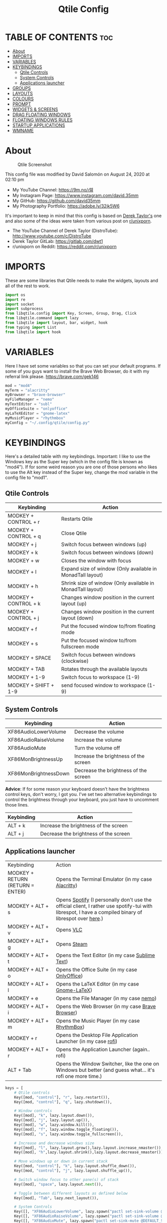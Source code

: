 #+TITLE: Qtile Config
#+PROPERTY: header-args :tangle config.py

* TABLE OF CONTENTS :toc:
- [[#about][About]]
- [[#imports][IMPORTS]]
- [[#variables][VARIABLES]]
- [[#keybindings][KEYBINDINGS]]
  - [[#qtile-controls][Qtile Controls]]
  - [[#system-controls][System Controls]]
  - [[#applications-launcher][Applications launcher]]
- [[#groups][GROUPS]]
- [[#layouts][LAYOUTS]]
- [[#colours][COLOURS]]
- [[#prompt][PROMPT]]
- [[#widgets--screens][WIDGETS & SCREENS]]
- [[#drag-floating-windows][DRAG FLOATING WINDOWS]]
- [[#floating-windows-rules][FLOATING WINDOWS RULES]]
- [[#startup-applications][STARTUP APPLICATIONS]]
- [[#wmname][WMNAME]]

* About
#+CAPTION: Qtile Screenshot
#+ATTR_HTML: :alt Qtile Screenshot :title A Brief Look :align left
[[https://github.com/david35mm/.files/blob/master/.screenshots/qtile.png]]

This config file was modified by David Salomón on August 24, 2020 at 02:10 pm
- My YouTube Channel: https://9m.no/𑅁텚
- My Instagram Page: https://www.instagram.com/david.35mm
- My GitHub: https://github.com/david35mm
- My Photography Portfolio: https://adobe.ly/32jk5W6

It's important to keep in mind that this config is based on [[https://gitlab.com/dwt1/dotfiles/-/tree/master/.config/qtile][Derek Taylor's]] one and also some of the ideas were taken from various post on [[https://www.reddit.com/r/unixporn/][r/unixporn]].
- The YouTube Channel of Derek Taylor (DistroTube): http://www.youtube.com/c/DistroTube
- Derek Taylor GitLab: https://gitlab.com/dwt1
- r/unixporn on Reddit: https://reddit.com/r/unixporn

* IMPORTS
These are some libraries that Qtile needs to make the widgets, layouts and all of the rest to work.

#+BEGIN_SRC python
import os
import re
import socket
import subprocess
from libqtile.config import Key, Screen, Group, Drag, Click
from libqtile.command import lazy
from libqtile import layout, bar, widget, hook
from typing import List
from libqtile import hook
#+END_SRC

* VARIABLES
Here I have set some variables so that you can set your default programs. If some of you guys want to install the Brave Web Browser, do it with my referral link please. https://brave.com/gek146
#+BEGIN_SRC python
mod = "mod4"
myTerm = "alacritty"
myBrowser = "brave-browser"
myFileManager = "nemo"
myTextEditor = "subl"
myOfficeSuite = "onlyoffice"
myLaTeXEditor = "gnome-latex"
myMusicPlayer = "rhythmbox"
myConfig = "~/.config/qtile/config.py"
#+END_SRC

#+RESULTS:
: None

* KEYBINDINGS
Here's a detailed table with my keybindings.
Important: I like to use the Windows key as the Super key (which in the config file is known as "mod4").
If for some weird reason you are one of those persons who likes to use the Alt key instead of the Super key, change the mod variable in the config file to "mod1".

** Qtile Controls
| Keybinding           | Action                                                     |
|----------------------+------------------------------------------------------------|
| MODKEY + CONTROL + r | Restarts Qtile                                             |
| MODKEY + CONTROL + q | Close Qtile                                                |
| MODKEY + j           | Switch focus between windows (up)                          |
| MODKEY + k           | Switch focus between windows (down)                        |
| MODKEY + w           | Closes the window with focus                               |
| MODKEY + l           | Expand size of window (Only available in MonadTall layout) |
| MODKEY + h           | Shrink size of window (Only available in MonadTall layout) |
| MODKEY + CONTROL + k | Changes window position in the current layout (up)         |
| MODKEY + CONTROL + j | Changes window position in the current layout (down)       |
| MODKEY + f           | Put the focused window to/from floating mode               |
| MODKEY + s           | Put the focused window to/from fullscreen mode             |
| MODKEY + SPACE       | Switch focus between windows (clockwise)                   |
| MODKEY + TAB         | Rotates through the available layouts                      |
| MODKEY + 1-9         | Switch focus to workspace (1-9)                            |
| MODKEY + SHIFT + 1-9 | send focused window to workspace (1-9)                     |

** System Controls
| Keybinding            | Action                                |
|-----------------------+---------------------------------------|
| XF86AudioLowerVolume  | Decrease the volume                   |
| XF86AudioRaiseVolume  | Increase the volume                   |
| XF86AudioMute         | Turn the volume off                   |
| XF86MonBrightnessUp   | Increase the brightness of the screen |
| XF86MonBrightnessDown | Decrease the brightness of the screen |

*Advice*: If for some reason your keyboard doesn't have the brightness control keys, don't worry, I got you. I've set two alternative keybindings to control the brightness through your keyboard, you just have to uncomment those lines.

| Keybinding | Action                                |
|------------+---------------------------------------|
| ALT + k    | Increase the brightness of the screen |
| ALT + j    | Decrease the brightness of the screen |

** Applications launcher
| Keybinding                       | Action                                                                                                                                                |
| MODKEY + RETURN (RETURN = ENTER) | Opens the Terminal Emulator (in my case [[https://github.com/alacritty/alacritty#installation][Alacritty]])                                                                                                    |
| MODKEY + ALT + s                 | Opens [[https://www.spotify.com/co/download/linux][Spotify]] (I personally don't use the official client, I rather use spotify-tui with librespot, I have a compiled binary of librespot over [[https://github.com/david35mm/dotfiles/blob/master/.local/bin/librespot][here]].) |
| MODKEY + ALT + v                 | Opens [[https://www.videolan.org/vlc/#download][VLC]]                                                                                                                                             |
| MODKEY + ALT + g                 | Opens [[https://store.steampowered.com/about][Steam]]                                                                                                                                           |
| MODKEY + ALT + t                 | Opens the Text Editor (in my case [[https://www.sublimetext.com/docs/3/linux_repositories.html][Sublime Text]])                                                                                                       |
| MODKEY + ALT + o                 | Opens the Office Suite (in my case [[https://www.onlyoffice.com/download-desktop.aspx][OnlyOffice]])                                                                                                        |
| MODKEY + ALT + l                 | Opens the LaTeX Editor (in my case [[https://wiki.gnome.org/Apps/GNOME-LaTeX#Installation][Gnome-LaTeX]])                                                                                                       |
| MODKEY + e                       | Opens the File Manager (in my case [[https://github.com/linuxmint/nemo][nemo]])                                                                                                               |
| MODKEY + ALT + i                 | Opens the Web Browser (in my case [[https://brave.com/gek146][Brave Browser]])                                                                                                      |
| MODKEY + ALT + m                 | Opens the Music Player (in my case [[https://wiki.gnome.org/Apps/Rhythmbox][RhythmBox]])                                                                                                         |
| MODKEY + r                       | Opens the Desktop File Application Launcher (in my case [[https://github.com/davatorium/rofi/blob/next/INSTALL.md#install-distribution][rofi]])                                                                                         |
| MODKEY + ALT + r                 | Opens the Application Launcher (again.. rofi)                                                                                                         |
| ALT + Tab                        | Opens the Window Switcher, like the one on Windows but better (and guess what... it's rofi one more time.)                                            |

#+BEGIN_SRC python
keys = [
	# Qtile controls
	Key([mod, "control"], "r", lazy.restart()),
	Key([mod, "control"], "q", lazy.shutdown()),

	# Window controls
	Key([mod], "k", lazy.layout.down()),
	Key([mod], "j", lazy.layout.up()),
	Key([mod], "w", lazy.window.kill()),
	Key([mod], "f", lazy.window.toggle_floating()),
	Key([mod], "s", lazy.window.toggle_fullscreen()),

	# Increase and decrease windows size
	Key([mod], "l", lazy.layout.grow(),lazy.layout.increase_nmaster()),
	Key([mod], "h",lazy.layout.shrink(),lazy.layout.decrease_nmaster()),

	# Move windows up or down in current stack
	Key([mod, "control"], "k", lazy.layout.shuffle_down()),
	Key([mod, "control"], "j", lazy.layout.shuffle_up()),

	# Switch window focus to other pane(s) of stack
	Key([mod], "space", lazy.layout.next()),

	# Toggle between different layouts as defined below
	Key([mod], "Tab", lazy.next_layout()),

	# System Controls
	Key([], "XF86AudioLowerVolume", lazy.spawn("pactl set-sink-volume @DEFAULT_SINK@ -5%")),
	Key([], "XF86AudioRaiseVolume", lazy.spawn("pactl set-sink-volume @DEFAULT_SINK@ +5%")),
	Key([], "XF86AudioMute", lazy.spawn("pactl set-sink-mute @DEFAULT_SINK@ toggle")),
	Key([], "XF86MonBrightnessUp", lazy.spawn("brightnessctl set +10%")),
	Key([], "XF86MonBrightnessDown", lazy.spawn("brightnessctl set 10%-")),
	#Key(["mod1"], "k", lazy.spawn("brightnessctl set +10%")),
	#Key(["mod1"], "j", lazy.spawn("brightnessctl set 10%-")),

	# Applications launcher
	Key([mod], "Return", lazy.spawn(myTerm)),
	Key([mod, "mod1"], "s", lazy.spawn("spotify")),
	Key([mod, "mod1"], "v", lazy.spawn("vlc")),
	Key([mod, "mod1"], "g", lazy.spawn("steam")),
	Key([mod, "mod1"], "t", lazy.spawn(myTextEditor)),
	Key([mod, "mod1"], "o", lazy.spawn(myOfficeSuite)),
	Key([mod, "mod1"], "l", lazy.spawn(myLaTeXEditor)),
	Key([mod], "e", lazy.spawn(myFileManager)),
	Key([mod, "mod1"], "i", lazy.spawn(myBrowser)),
	Key([mod, "mod1"], "m", lazy.spawn(myMusicPlayer)),
	Key(["mod1"], "Tab", lazy.spawn("rofi -show window")),
	Key([mod, "mod1"], "r", lazy.spawn("rofi -show run")),
	Key([mod], "r", lazy.spawn("rofi -show drun")),
]
#+END_SRC

* GROUPS
For some reason Qtile decided to call them groups, but basically they are workspaces.
Feel free to change the names and default layouts on the "group_names" section.

#+BEGIN_SRC python
group_names	=	[("web", {'layout': 'max'}),
				 ("dev", {'layout': 'monadtall'}),
				 ("sys", {'layout': 'bsp'}),
				 ("doc", {'layout': 'bsp'}),
				 ("chat", {'layout': 'monadtall'}),
				 ("game", {'layout': 'max'}),
				 ("media", {'layout': 'max'}),
				 ("gfx", {'layout': 'floating'})]

groups = [Group(name, **kwargs) for name, kwargs in group_names]

for i, (name, kwargs) in enumerate(group_names, 1):
	keys.append(Key([mod], str(i), lazy.group[name].toscreen()))		# Switch to another group
	keys.append(Key([mod, "shift"], str(i), lazy.window.togroup(name)))	# Send current window to another group
#+END_SRC

* LAYOUTS
The layouts are how the windows are going to be positioned on the screen, on "layout_theme" you can set your own defaults.
Also, on the "layouts" section you can uncomment the layouts you want to use and comment the ones you dont want to.

#+BEGIN_SRC python
layout_theme = {"border_width": 2,
				"margin": 4,
				"border_focus": "205E74", #colours[4]
				"border_normal": "606970" #colours[7]
				}

layouts = [
	layout.Max(**layout_theme),
	layout.MonadTall(**layout_theme),
	#layout.Tile(shift_windows=True, **layout_theme),
	layout.Bsp(**layout_theme),
	layout.Floating(**layout_theme)
	#layout.MonadWide(**layout_theme),
	#layout.Stack(stacks=2, **layout_theme),
	#layout.Columns(**layout_theme),
	#layout.RatioTile(**layout_theme),
	#layout.VerticalTile(**layout_theme),
	#layout.Matrix(**layout_theme),
	#layout.Zoomy(**layout_theme),
	#layout.Slice(**layout_theme),
	#layout.Stack(num_stacks=2),
]
#+END_SRC

* COLOURS
A set of 9 colours to use in our panel, if you have your own set of colours, this is where you should put them.

#+BEGIN_SRC python
colours = [["#1A1211", "#1A1211"], # Background
		   ["#A8BAB3", "#A8BAB3"], # Foreground
		   ["#75827D", "#75827D"], # Grey Colour
		   ["#324F6B", "#324F6B"],
		   ["#205E74", "#205E74"],
		   ["#494956", "#494956"],
		   ["#49546A", "#49546A"],
		   ["#606970", "#606970"],
		   ["#897B75", "#897B75"]]
#+END_SRC

* PROMPT
These are the settings for the Qtile prompt, I prefer to use rofi instead.

#+BEGIN_SRC python
prompt = "{0}@{1}: ".format(os.environ["USER"], socket.gethostname())
#+END_SRC

* WIDGETS & SCREENS
This section configures what you actually see on the screen, the "widget_defaults" section has set to... well... the defaults for all the widgets that you will set. On the "screens" section you set the bar with the widgets that are going to appear on it, you can change the "top" to "bottom" if you want your bar sitting at the bottom of the screen. The widget list that I have defined is mostly oriented to a laptop user. Feel free to add, remove or modify all the widgets that you want, make this config suitable to your needs and liking :)

PD: At the end of this section there's a number 18 floating there all alone and sad, that's the height of the bar in pixels.

#+BEGIN_SRC python
widget_defaults = dict(background= colours[0],
	foreground='EDEFF2',
	font="SF Pro Text Regular",
	fontsize = 12,
	padding = 2)
extension_defaults = widget_defaults.copy()

screens = [
	Screen(
		top=bar.Bar(
			[
			widget.Sep(
				foreground=colours[0],
				linewidth=2
				),
			widget.Image(
				scale=True,
				mouse_callbacks = {'Button1': lambda qtile: qtile.cmd_spawn("rofi -show drun")},
				filename="~/.config/qtile/py.png"
				),
			widget.TextBox(
				font="JetBrainsMono Nerd Font Regular",
				fontsize=16,
				width=22,
				foreground=colours[2],
				background=colours[0],
				text='\uE0BA'
				),
			widget.GroupBox(
				background=colours[2],
				padding=0,
				active=colours[0],
				inactive='C8CACC',
				highlight_color=colours[5],
				highlight_method='line',
				this_current_screen_border=colours[5]
				),
			widget.TextBox(
				font="JetBrainsMono Nerd Font Regular",
				fontsize=16,
				width=22,
				foreground=colours[0],
				background=colours[2],
				text='\uE0BA'
				),
			widget.CurrentLayout(
				font="SF Pro Text Semibold",
				foreground='477AB3'
				),
			widget.Systray(
				),
			widget.Cmus(
				play_color='FFFFFF',
				noplay_color='C8CACC'
				),
			widget.Sep(
				foreground='C8CACC',
				padding=8
				),
			widget.WindowName(
				),
			widget.TextBox(
				font="JetBrainsMono Nerd Font Regular",
				fontsize=16,
				width=22,
				foreground=colours[3],
				text='\uE0BA'
				),
			widget.TextBox(
				font="JetBrainsMono Nerd Font Regular",
				background=colours[3],
				fontsize=14,
				padding=0,
				text='﬙ '
				),
			widget.CPU(
				background=colours[3],
				mouse_callbacks = {'Button1': lambda qtile: qtile.cmd_spawn(myTerm + ' -e ytop')},
				format='{load_percent}%',
				update_interval=1.0
				),
			widget.TextBox(
				font="JetBrainsMono Nerd Font Regular",
				fontsize=16,
				width=22,
				foreground=colours[4],
				background=colours[3],
				text='\uE0BA'
				),
			widget.TextBox(
				font="JetBrainsMono Nerd Font Regular",
				background=colours[4],
				fontsize=14,
				padding=0,
				text=' '
				),
			widget.Memory(
				background=colours[4],
				mouse_callbacks = {'Button1': lambda qtile: qtile.cmd_spawn(myTerm + ' -e htop')},
				format='{MemUsed} MB'
				),
			widget.TextBox(
				font="JetBrainsMono Nerd Font Regular",
				fontsize=16,
				width=22,
				foreground=colours[5],
				background=colours[4],
				text='\uE0BA'
				),
			widget.TextBox(
				font="JetBrainsMono Nerd Font Regular",
				background=colours[5],
				fontsize=14,
				padding=0,
				text=' '
				),
			widget.ThermalSensor(
				background=colours[5],
				threshold=80,
				foreground_alert='DE935F'
				),
			widget.TextBox(
				font="JetBrainsMono Nerd Font Regular",
				fontsize=16,
				width=22,
				foreground=colours[6],
				background=colours[5],
				text='\uE0BA'
				),
			widget.TextBox(
				background=colours[6],
				text='Vol.'
				),
			widget.Volume(
				background=colours[6],
				step=5
				),
			widget.TextBox(
				font="JetBrainsMono Nerd Font Regular",
				fontsize=16,
				width=22,
				foreground=colours[7],
				background=colours[6],
				text='\uE0BA'
				),
			#widget.Image(
			#	scale=True,
			#	filename="~/.config/qtile/2.png"
			#	),
			#widget.Net(
			#	background=colours[7],
			#	interface='enp1s0',
			#	format='NET {down} ↓↑ {up}'
			#	),
			#widget.StockTicker(
			#	apikey='AESKWL5CJVHHJKR5',
			#	url='https://www.alphavantage.co/query?'
			#	),
			widget.TextBox(
				background=colours[7],
				text='Power'),
			widget.Battery(
				background=colours[7],
				format='{char} {percent:2.0%}',
				low_foreground='DE935F'
				),
			widget.TextBox(
				font="JetBrainsMono Nerd Font Regular",
				fontsize=16,
				width=22,
				foreground=colours[8],
				background=colours[7],
				text='\uE0BA'
				),
			widget.Clock(
				background=colours[8],
				format='%a %b %d  %I:%M %P    '
				)
			],
			18,
		),
	)
]
#+END_SRC

#+RESULTS:

* DRAG FLOATING WINDOWS
Very descriptive title, if you want to change your current window to floating, press the mod key you've set and then the left click on the mouse. If you want to resize a window press the mod key followed by the right click on the mouse and drag the mouse to the direction you want to resize the window, hope that make sense, if not, sorry for my bad English. And lastly, if one of your floating windows is sitting on top of another one, place the cursor on the window that is below, press the mod key and the key of the scrolling wheel on your mouse in order to bring that window on top.

#+BEGIN_SRC python
mouse = [
	Drag([mod], "Button1", lazy.window.set_position_floating(),
		start=lazy.window.get_position()),
	Drag([mod], "Button3", lazy.window.set_size_floating(),
		start=lazy.window.get_size()),
	Click([mod], "Button2", lazy.window.bring_to_front())
]

dgroups_key_binder = None
dgroups_app_rules = []  # type: List
main = None
follow_mouse_focus = True
bring_front_click = False
cursor_warp = False
#+END_SRC

* FLOATING WINDOWS RULES
These are some rules set to a particular kind of windows that you might want to be always floating such as confirmation dialogs, downloads folder dialogs, and so on.

#+BEGIN_SRC python
floating_layout = layout.Floating(float_rules=[
	{'wmclass': 'confirm'},
	{'wmclass': 'dialog'},
	{'wmclass': 'download'},
	{'wmclass': 'error'},
	{'wmclass': 'file_progress'},
	{'wmclass': 'notification'},
	{'wmclass': 'splash'},
	{'wmclass': 'toolbar'},
	{'wmclass': 'confirmreset'},  # gitk
	{'wmclass': 'makebranch'},  # gitk
	{'wmclass': 'maketag'},  # gitk
	{'wname': 'branchdialog'},  # gitk
	{'wname': 'pinentry'},  # GPG key password entry
	{'wmclass': 'ssh-askpass'},  # ssh-askpass
])
auto_fullscreen = True
focus_on_window_activation = "smart"
#+END_SRC

* STARTUP APPLICATIONS
These little hook runs the autostart.sh file (located on the qtile config folder) only when you log in to Qtile. Inside the autostart file there are two instructions to run nitrogen (to draw a wallpaper) and picom (the compositor). Change the autostart.sh file to your needs and don't forget to make it executable by typing "chmod +x ~/.config/qtile/autostart.sh" on your terminal.

#+BEGIN_SRC python
@hook.subscribe.startup_once
def autostart():
    home = os.path.expanduser('~/.config/qtile/autostart.sh')
    subprocess.call([home])
#+END_SRC

* WMNAME
Some really random stuff.

#+BEGIN_SRC python
# XXX: Gasp! We're lying here. In fact, nobody really uses or cares about this
# string besides java UI toolkits; you can see several discussions on the
# mailing lists, GitHub issues, and other WM documentation that suggest setting
# this string if your java app doesn't work correctly. We may as well just lie
# and say that we're a working one by default.
#
# We choose LG3D to maximize irony: it is a 3D non-reparenting WM written in
# java that happens to be on java's whitelist.
wmname = "LG3D"
#+END_SRC
